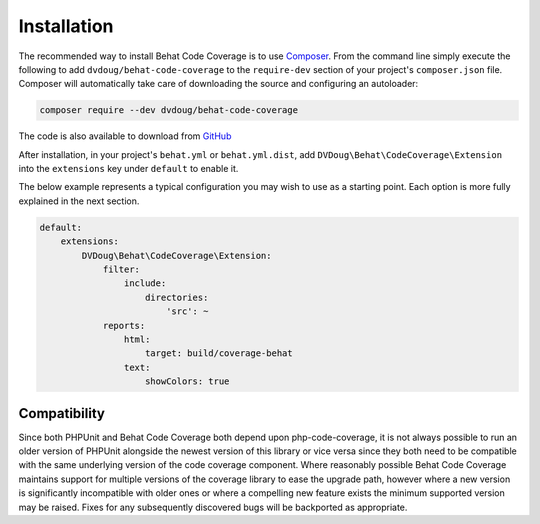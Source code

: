Installation
============

The recommended way to install Behat Code Coverage is to use `Composer`_. From the command line simply execute the following to add
``dvdoug/behat-code-coverage`` to the ``require-dev`` section of your project's ``composer.json`` file. Composer will
automatically take care of downloading the source and configuring an autoloader:

.. code::

    composer require --dev dvdoug/behat-code-coverage

The code is also available to download from `GitHub`_

After installation, in your project's ``behat.yml`` or ``behat.yml.dist``, add ``DVDoug\Behat\CodeCoverage\Extension``
into the ``extensions`` key under ``default`` to enable it.

The below example represents a typical configuration you may wish to use as a starting point. Each option is more fully
explained in the next section.

.. code:: yaml

    default:
        extensions:
            DVDoug\Behat\CodeCoverage\Extension:
                filter:
                    include:
                        directories:
                            'src': ~
                reports:
                    html:
                        target: build/coverage-behat
                    text:
                        showColors: true

Compatibility
-------------
Since both PHPUnit and Behat Code Coverage both depend upon php-code-coverage, it is not always possible to run an
older version of PHPUnit alongside the newest version of this library or vice versa since they both need to be compatible
with the same underlying version of the code coverage component. Where reasonably possible Behat Code Coverage maintains
support for multiple versions of the coverage library to ease the upgrade path, however where a new version is
significantly incompatible with older ones or where a compelling new feature exists the minimum supported version may be
raised. Fixes for any subsequently discovered bugs will be backported as appropriate.


.. _Composer: https://getcomposer.org
.. _GitHub: https://github.com/dvdoug/behat-code-coverage
